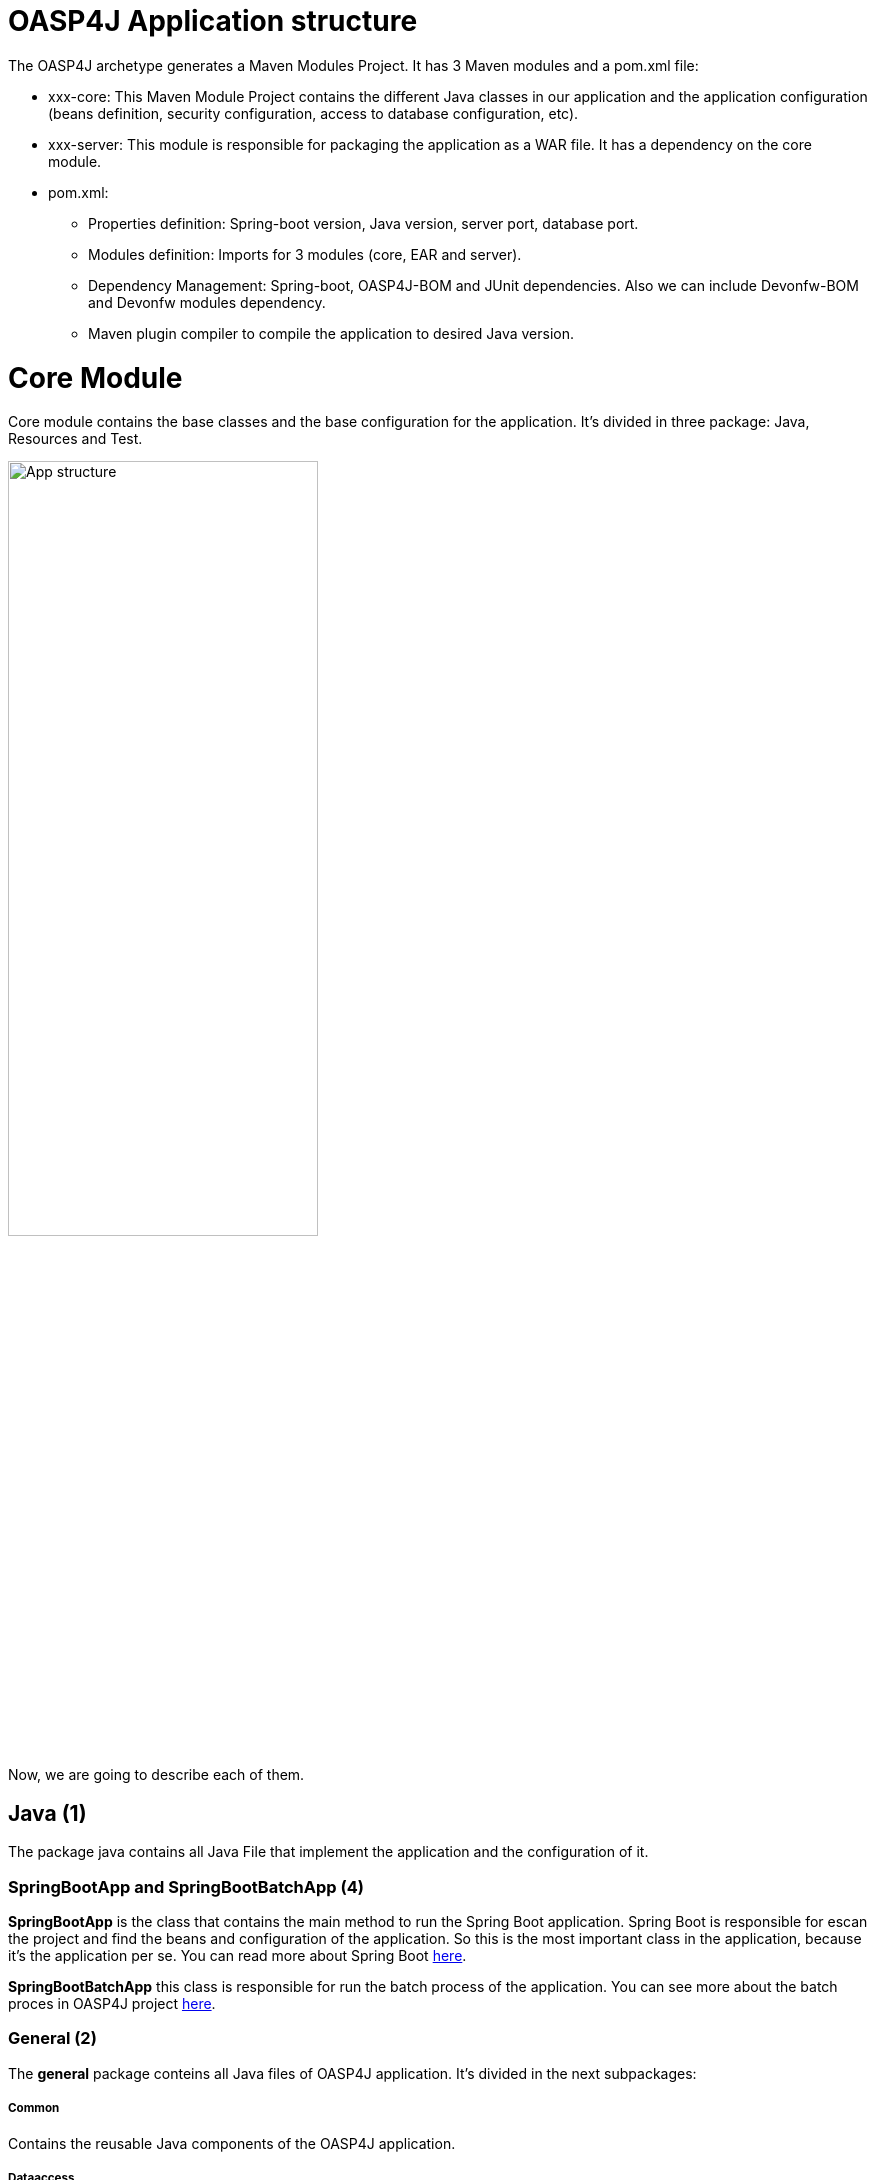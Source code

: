 = OASP4J Application structure 

The OASP4J archetype generates a Maven Modules Project. It has 3 Maven modules and a pom.xml file:

* xxx-core: This Maven Module Project contains the different Java classes in our application and the application configuration (beans definition, security configuration, access to database configuration, etc).

* xxx-server: This module is responsible for packaging the application as a WAR file. It has a dependency on the core module.

* pom.xml:

** Properties definition: Spring-boot version, Java version, server port, database port.

** Modules definition: Imports for 3 modules (core, EAR and server).

** Dependency Management: Spring-boot, OASP4J-BOM and JUnit dependencies. Also we can include Devonfw-BOM and Devonfw modules dependency.

** Maven plugin compiler to compile the application to desired Java version.

= Core Module

Core module contains the base classes and the base configuration for the application. It’s divided in three package: Java, Resources and Test.

image::images/oasp-app-structure/app-structure.png[App structure,width=60%]

Now, we are going to describe each of them. 

== Java *(1)*

The package java contains all Java File that implement the application and the configuration of it.

=== SpringBootApp and SpringBootBatchApp *(4)*

*SpringBootApp* is the class that contains the main method to run the Spring Boot application. Spring Boot is responsible for escan the project and find the beans and configuration of the application. So this is the most important class in the application, because it's the application per se. You can read more about Spring Boot http://docs.spring.io/spring-boot/docs/current/reference/html/[here].

*SpringBootBatchApp* this class is responsible for run the batch process of the application. You can see more about the batch proces in OASP4J project https://github.com/oasp/oasp4j/wiki/guide-batch-layer[here].

=== General *(2)*

The *general* package conteins all Java files of OASP4J application. It's divided in the next subpackages:

===== Common

Contains the reusable Java components of the OASP4J application. 

===== Dataaccess

This package contains the Java files that compone the Data Access layer of OASP4J application. You can see more about this layer https://github.com/oasp/oasp4j/wiki/guide-dataaccess-layer[here].

===== Gui.api

Contains the Java class that has the login page controller of OASP4J application.

===== Logic

Contains the logic layer of OASP4J application. The logic layer is the heart of the application and contains the main business logic. You can see more about it https://github.com/oasp/oasp4j/wiki/guide-logic-layer[here].

===== Service.impl.rest

Contains service layer of OASP4J application. The service layer is responsible to expose functionality of the logical layer to external consumers over a network via technical protocols. You can see more about it https://github.com/oasp/oasp4j/wiki/guide-service-layer[here].
 
==== Management packages *(3)*

This package contains the Entities, DAOs, ETOs, CTOs, REST services, webservices, etc., definitely a CRUD operators of the application. You can see more about how to create a CRUD operators https://github.com/devonfw/devon-guide/wiki/getting-started-Crud-Operations[here].
 
== Resources *(5)*

The resources package contain the data of some specific functionality of the application. This data, can be configuration data for, e.g, database, security or another data configuration that can be accessed by the application.

This package is divide the config, db, META-INF and static folder. Also we have an *application.propertie* file in this package. You can see more about OASP4 Spring Boot configuration https://github.com/devonfw/devon-guide/wiki/getting-started-understanding-oasp4j-spring-boot-config[here]. 

image::images/oasp-app-structure/config-structure.png[App structure,width=40%]

===== config

In this folder we have largely the xml configuration file of the application. This application contains also some application.properties files that represent the context of the application when we run it in the embedded Tomcat server. You can see more about the modes of run an application https://github.com/devonfw/devon-guide/wiki/getting-started-running-sample-application[here].

The *cofing* folder have a folder called *app* this folder is divided in the next sub-folders:

** batch: contains the configuration of the batch process. In the sample application, for example, we have the bill exports and products to import.

** common: contains the Spring bean configuration of Dozer. You can see more about OASP4j Bean-Mapping https://github.com/oasp/oasp4j/wiki/guide-beanmapping[here]. 

** gui: this folder contains the *dispatcher-servlet.xml*. The DispatcherServlet will take help from ViewResolver to pickup the defined view for the request.

** security: contains the access-control-schema.xml that contains the definition of groups/roles and permissions of the application.

** websocket: contains the scan component package definition for websockects.

===== db

This folder contains the sql files that contains the script templates to create the database schema and tables definition.

===== META-INF

Contains the *orm.xml* file that allow us to declare name queries that can be called in the code of the application to do an specific sql queries.

===== static

Contains the *index.html* file of the application. This view contains ,by default, a simple logout button and a the link to a list of services of the application. 

===== application.properties

Contains the specific properties values of the application. This is taking in to account by the application when this is running in an external server (not the embedded).

As you can see we have an application-<name>.properties, this kind of properties are called profile and we can active a determinate profile in application.properties depending on our needs. You can see more about Spring profiles http://docs.spring.io/spring-boot/docs/current/reference/html/boot-features-profiles.html[here]. Also you can see how to create a new database profile in OASP4j https://github.com/devonfw/devon/wiki/Database-Configuration-Guide#create-a-spring-profile[here].


== Test

The package test contains all we need to test the application. It's divided in the next sub packages:

** java *(6)*: contains the Unit Test of the application. Allow us to keep a control of the right functionality of the application. You can see more about the Unit Test and TDD methodology https://github.com/devonfw/devon-guide/wiki/getting-started-writing-unittest-cases[here] and https://github.com/oasp/oasp4j/wiki/guide-testing[here]

** resources *(7)*: contains the configuration and data we need to run the test in of the application.

= Server Module

This module is contains two important files:

* lockback.xml: This file is in the resources folder and it is the responsible to configure the log.

* pom.xml: This file has Maven configuration for packaging the application as a WAR. Also, this file has a profile to package the JavaScript client ZIP file into the WAR.

= EAR Module

In some cases we can create a EAR module to our project. This module only contains a pom.xml file to packaging the application as EAR from the WAR generated.

You can see more about how to create a new application https://github.com/devonfw/devon-guide/wiki/getting-started-creating-new-devonfw-application[here].